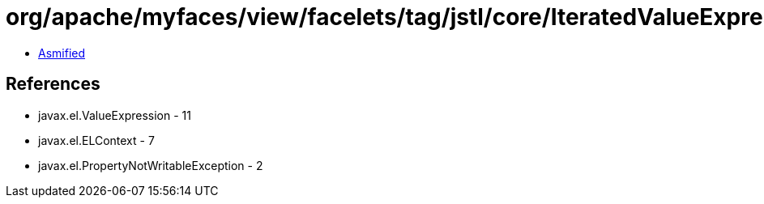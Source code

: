 = org/apache/myfaces/view/facelets/tag/jstl/core/IteratedValueExpression.class

 - link:IteratedValueExpression-asmified.java[Asmified]

== References

 - javax.el.ValueExpression - 11
 - javax.el.ELContext - 7
 - javax.el.PropertyNotWritableException - 2

